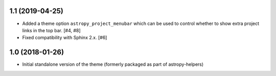 1.1 (2019-04-25)
----------------

- Added a theme option ``astropy_project_menubar`` which can be used to control
  whether to show extra project links in the top bar. [#4, #8]

- Fixed compatibility with Sphinx 2.x. [#6]

1.0 (2018-01-26)
----------------

- Initial standalone version of the theme (formerly packaged as part of astropy-helpers)
